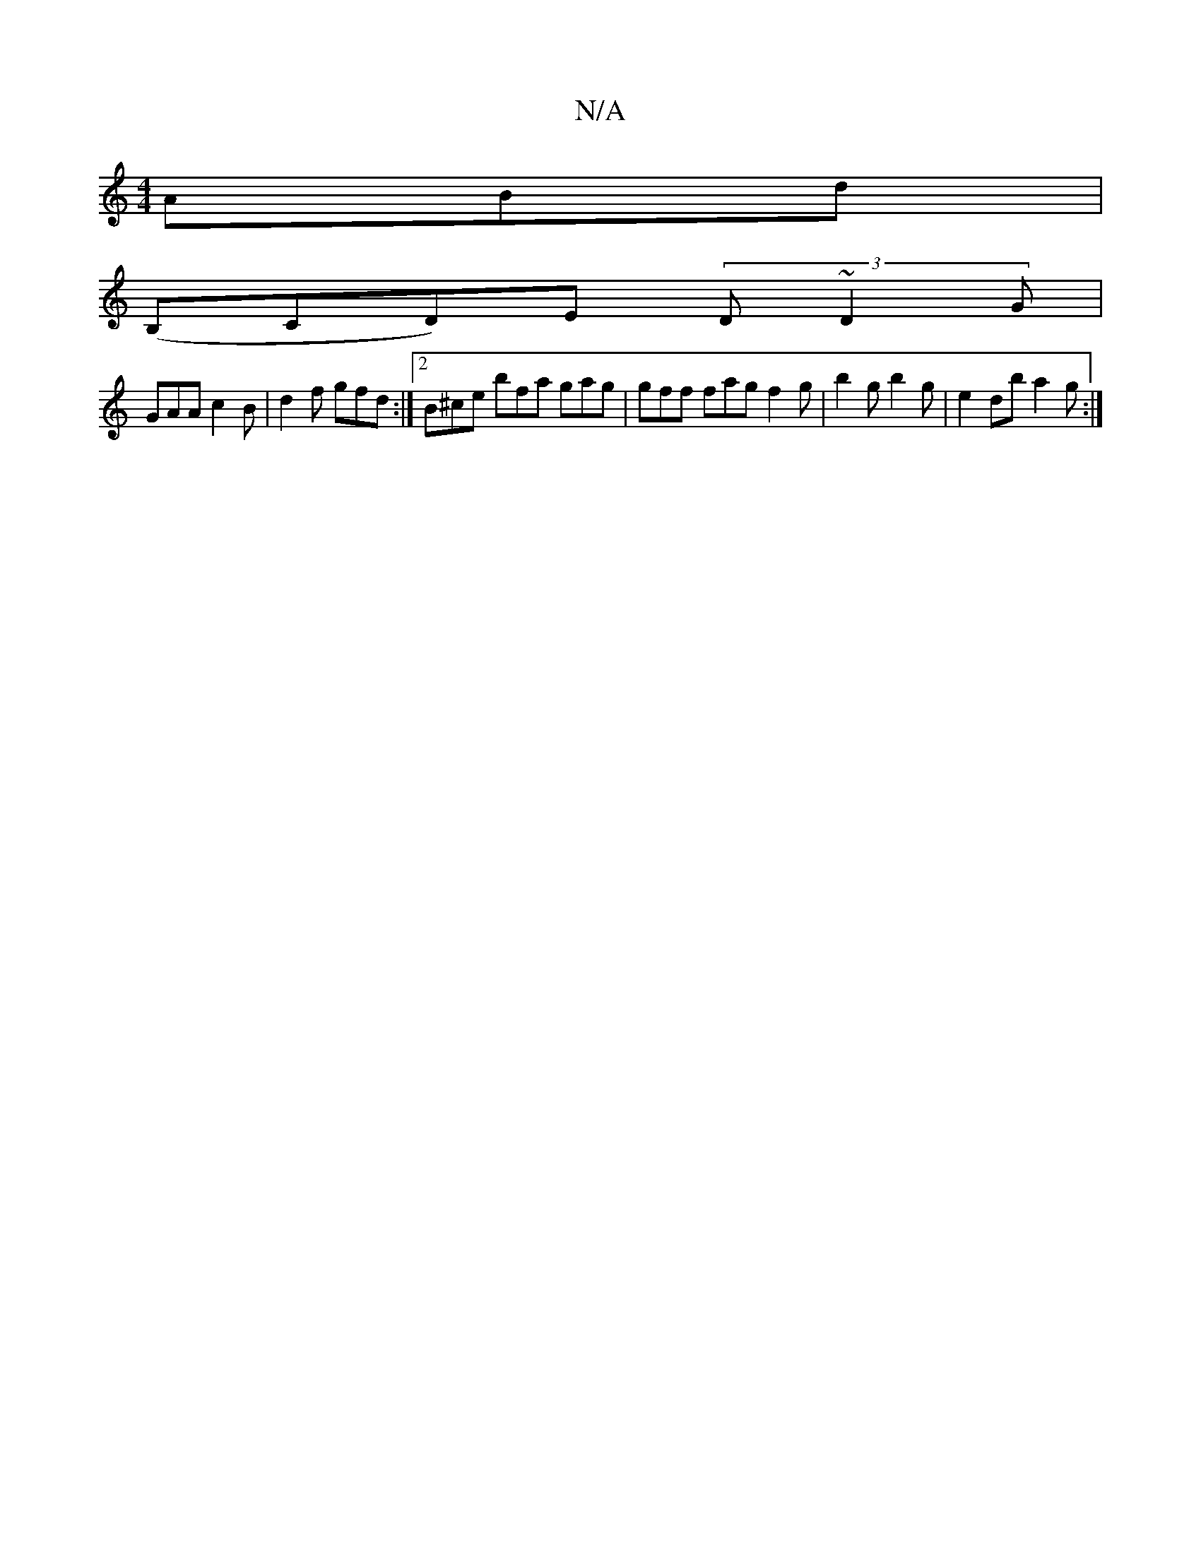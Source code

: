 X:1
T:N/A
M:4/4
R:N/A
K:Cmajor
ABd|
(B,CD)E (3D~D2 G |
GAA c2 B | d2f gfd :|2 B^ce bfa gag |gff fag f2g | b2 g b2 g | e2 db a2g :|

|: ~D3 CEG | G2 A dBd | g3 fde |
feB B2A :|
d2 d d2 c |1 A d2e gff gef | b2 b g2f | efe g2d | eBA ~